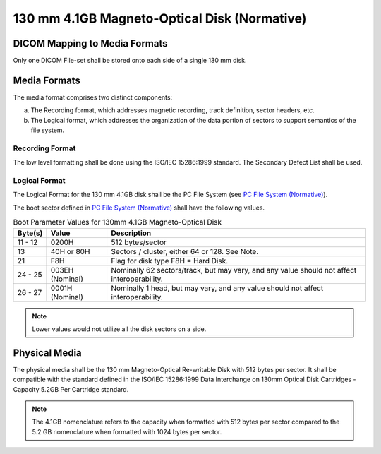.. _chapter_M:

130 mm 4.1GB Magneto-Optical Disk (Normative)
=============================================

.. _sect_M.1:

DICOM Mapping to Media Formats
------------------------------

Only one DICOM File-set shall be stored onto each side of a single 130
mm disk.

.. _sect_M.2:

Media Formats
-------------

The media format comprises two distinct components:

a. The Recording format, which addresses magnetic recording, track
   definition, sector headers, etc.

b. The Logical format, which addresses the organization of the data
   portion of sectors to support semantics of the file system.

.. _sect_M.2.1:

Recording Format
~~~~~~~~~~~~~~~~

The low level formatting shall be done using the ISO/IEC 15286:1999
standard. The Secondary Defect List shall be used.

.. _sect_M.2.2:

Logical Format
~~~~~~~~~~~~~~

The Logical Format for the 130 mm 4.1GB disk shall be the PC File System
(see `PC File System (Normative) <#chapter_A>`__).

The boot sector defined in `PC File System (Normative) <#chapter_A>`__
shall have the following values.

.. table:: Boot Parameter Values for 130mm 4.1GB Magneto-Optical Disk

   +---------+-----------------+----------------------------------------+
   | Byte(s) | Value           | Description                            |
   +=========+=================+========================================+
   | 11 - 12 | 0200H           | 512 bytes/sector                       |
   +---------+-----------------+----------------------------------------+
   | 13      | 40H or 80H      | Sectors / cluster, either 64 or 128.   |
   |         |                 | See Note.                              |
   +---------+-----------------+----------------------------------------+
   | 21      | F8H             | Flag for disk type F8H = Hard Disk.    |
   +---------+-----------------+----------------------------------------+
   | 24 - 25 | 003EH (Nominal) | Nominally 62 sectors/track, but may    |
   |         |                 | vary, and any value should not affect  |
   |         |                 | interoperability.                      |
   +---------+-----------------+----------------------------------------+
   | 26 - 27 | 0001H (Nominal) | Nominally 1 head, but may vary, and    |
   |         |                 | any value should not affect            |
   |         |                 | interoperability.                      |
   +---------+-----------------+----------------------------------------+

.. note::

   Lower values would not utilize all the disk sectors on a side.

.. _sect_M.3:

Physical Media
--------------

The physical media shall be the 130 mm Magneto-Optical Re-writable Disk
with 512 bytes per sector. It shall be compatible with the standard
defined in the ISO/IEC 15286:1999 Data Interchange on 130mm Optical Disk
Cartridges - Capacity 5.2GB Per Cartridge standard.

.. note::

   The 4.1GB nomenclature refers to the capacity when formatted with 512
   bytes per sector compared to the 5.2 GB nomenclature when formatted
   with 1024 bytes per sector.

